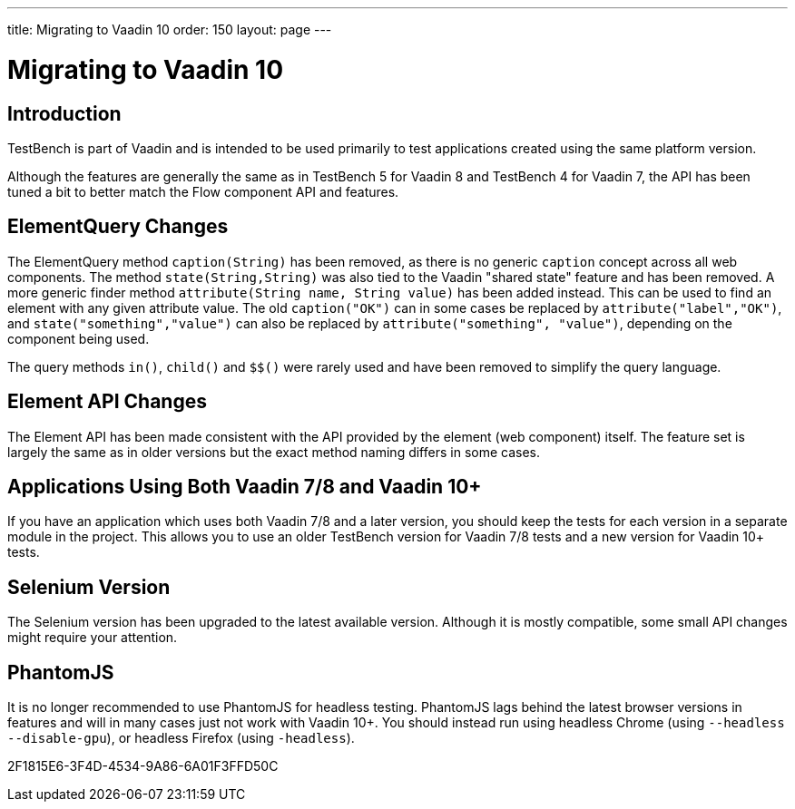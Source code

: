 ---
title: Migrating to Vaadin 10
order: 150
layout: page
---

[[testbench.migration]]
= Migrating to Vaadin 10

[[testbench.migration.introduction]]
== Introduction

TestBench is part of Vaadin and is intended to be used primarily to test applications created using the same platform version.

Although the features are generally the same as in TestBench 5 for Vaadin 8 and TestBench 4 for Vaadin 7, the API has been tuned a bit to better match the Flow component API and features.

[[testbench.migration.api-changes]]
== ElementQuery Changes

The ElementQuery method [methodname]`caption(String)` has been removed, as there is no generic `caption` concept across all web components.
The method [methodname]`state(String,String)` was also tied to the Vaadin "shared state" feature and has been removed.
A more generic finder method [methodname]`attribute(String name, String value)` has been added instead.
This can be used to find an element with any given attribute value.
The old [methodname]`caption("OK")` can in some cases be replaced by [methodname]`attribute("label","OK")`, and [methodname]`state("something","value")` can also be replaced by [methodname]`attribute("something", "value")`, depending on the component being used.

The query methods [methodname]`in()`, [methodname]`child()` and [methodname]`$$()` were rarely used and have been removed to simplify the query language.

== Element API Changes

The Element API has been made consistent with the API provided by the element (web component) itself.
The feature set is largely the same as in older versions but the exact method naming differs in some cases.

[[testbench.migration.mixing-old-and-new]]
== Applications Using Both Vaadin 7/8 and Vaadin 10+

If you have an application which uses both Vaadin 7/8 and a later version, you should keep the tests for each version in a separate module in the project.
This allows you to use an older TestBench version for Vaadin 7/8 tests and a new version for Vaadin 10+ tests.

== Selenium Version

The Selenium version has been upgraded to the latest available version.
Although it is mostly compatible, some small API changes might require your attention.

== PhantomJS

It is no longer recommended to use PhantomJS for headless testing.
PhantomJS lags behind the latest browser versions in features and will in many cases just not work with Vaadin 10+.
You should instead run using headless Chrome (using `--headless --disable-gpu`), or headless Firefox (using `-headless`).


[.discussion-id]
2F1815E6-3F4D-4534-9A86-6A01F3FFD50C

